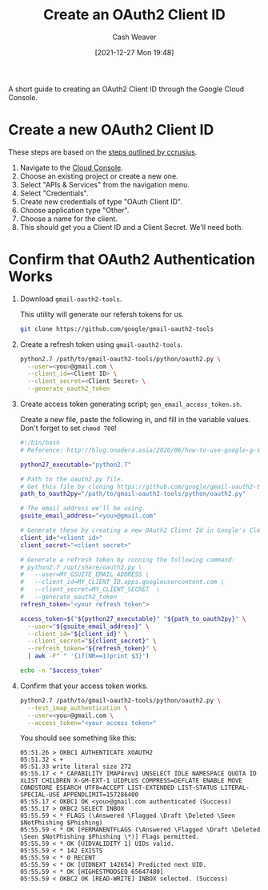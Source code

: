 :PROPERTIES:
:ID:       486b286b-8806-4282-af4e-cfbac4fb0990
:DIR:      /home/cashweaver/proj/roam/attachments/486b286b-8806-4282-af4e-cfbac4fb0990
:END:
#+title: Create an OAuth2 Client ID
#+author: Cash Weaver
#+date: [2021-12-27 Mon 19:48]
#+startup: overview
#+hugo_auto_set_lastmod: t
#+filetags: :@cashweaver:

A short guide to creating an OAuth2 Client ID through the Google Cloud Console.

* Create a new OAuth2 Client ID

These steps are based on the [[https://github.com/ccrusius/auth-source-xoauth2/blob/d3890eaa3a46dc89758ec6b789949e70ae782896/auth-source-xoauth2.el#L85][steps outlined by ccrusius]].

1. Navigate to the [[https://console.cloud.google.com][Cloud Console]].
2. Choose an existing project or create a new one.
3. Select "APIs & Services" from the navigation menu.
4. Select "Credentials".
5. Create new credentials of type "OAuth Client ID".
6. Choose application type "Other".
7. Choose a name for the client.
8. This should get you a Client ID and a Client Secret. We'll need both.

* Confirm that OAuth2 Authentication Works

1. Download =gmail-oauth2-tools=.

   This utility will generate our refersh tokens for us.
   #+BEGIN_SRC sh
git clone https://github.com/google/gmail-oauth2-tools
#+END_SRC

2. Create a refresh token using =gmail-oauth2-tools=.

   #+BEGIN_SRC sh
python2.7 /path/to/gmail-oauth2-tools/python/oauth2.py \
  --user=<you>@gmail.com \
  --client_id=<Client ID> \
  --client_secret=<Client Secret> \
  --generate_oauth2_token
#+END_SRC

3. Create access token generating script; =gen_email_access_token.sh=.

   Create a new file, paste the following in, and fill in the variable values. Don't forget to set =chmod 700=!

    #+BEGIN_SRC sh
#!/bin/bash
# Reference: http://blog.onodera.asia/2020/06/how-to-use-google-g-suite-oauth2-with.html

python27_executable="python2.7"

# Path to the oauth2.py file.
# Get this file by cloning https://github.com/google/gmail-oauth2-tools
path_to_oauth2py="/path/to/gmail-oauth2-tools/python/oauth2.py"

# The email address we'll be using.
gsuite_email_address="<you>@gmail.com"

# Generate these by creating a new OAuth2 Client Id in Google's Cloud.
client_id="<client id>"
client_secret="<client secret>"

# Generate a refresh token by running the following command:
# python2.7 /opt/share/oauth2.py \
#   --user=MY_GSUITE_EMAIL_ADDRESS \
#   --client_id=MY_CLIENT_ID.apps.googleusercontent.com \
#   --client_secret=MY_CLIENT_SECRET  \
#   --generate_oauth2_token
refresh_token="<your refresh token">

access_token=$("${python27_executable}" "${path_to_oauth2py}" \
  --user="${gsuite_email_address}" \
  --client_id="${client_id}" \
  --client_secret="${client_secret}" \
  --refresh_token="${refresh_token}" \
  | awk -F" " '{if(NR==1)print $3}')

echo -n "$access_token"
#+END_SRC

4. Confirm that your access token works.

    #+BEGIN_SRC sh
python2.7 /path/to/gmail-oauth2-tools/python/oauth2.py \
  --test_imap_authentication \
  --user=<you>@gmail.com \
  --access_token="<your access token>"
#+END_SRC

    You should see something like this:

    #+BEGIN_EXAMPLE
05:51.26 > OKBC1 AUTHENTICATE XOAUTH2
05:51.32 < +
05:51.33 write literal size 272
05:55.17 < * CAPABILITY IMAP4rev1 UNSELECT IDLE NAMESPACE QUOTA ID XLIST CHILDREN X-GM-EXT-1 UIDPLUS COMPRESS=DEFLATE ENABLE MOVE CONDSTORE ESEARCH UTF8=ACCEPT LIST-EXTENDED LIST-STATUS LITERAL- SPECIAL-USE APPENDLIMIT=157286400
05:55.17 < OKBC1 OK <you>@gmail.com authenticated (Success)
05:55.17 > OKBC2 SELECT INBOX
05:55.59 < * FLAGS (\Answered \Flagged \Draft \Deleted \Seen $NotPhishing $Phishing)
05:55.59 < * OK [PERMANENTFLAGS (\Answered \Flagged \Draft \Deleted \Seen $NotPhishing $Phishing \*)] Flags permitted.
05:55.59 < * OK [UIDVALIDITY 1] UIDs valid.
05:55.59 < * 142 EXISTS
05:55.59 < * 0 RECENT
05:55.59 < * OK [UIDNEXT 142654] Predicted next UID.
05:55.59 < * OK [HIGHESTMODSEQ 65647480]
05:55.59 < OKBC2 OK [READ-WRITE] INBOX selected. (Success)
#+END_EXAMPLE
